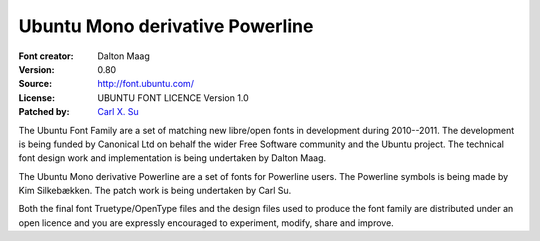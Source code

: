 Ubuntu Mono derivative Powerline
================================

:Font creator: Dalton Maag
:Version: 0.80
:Source: http://font.ubuntu.com/
:License: UBUNTU FONT LICENCE Version 1.0
:Patched by: `Carl X. Su <https://github.com/bcbcarl>`_

The Ubuntu Font Family are a set of matching new libre/open fonts in
development during 2010--2011. The development is being funded by
Canonical Ltd on behalf the wider Free Software community and the
Ubuntu project. The technical font design work and implementation is
being undertaken by Dalton Maag.

The Ubuntu Mono derivative Powerline are a set of fonts for Powerline
users. The Powerline symbols is being made by Kim Silkebækken. The
patch work is being undertaken by Carl Su.

Both the final font Truetype/OpenType files and the design files used
to produce the font family are distributed under an open licence and
you are expressly encouraged to experiment, modify, share and improve.
